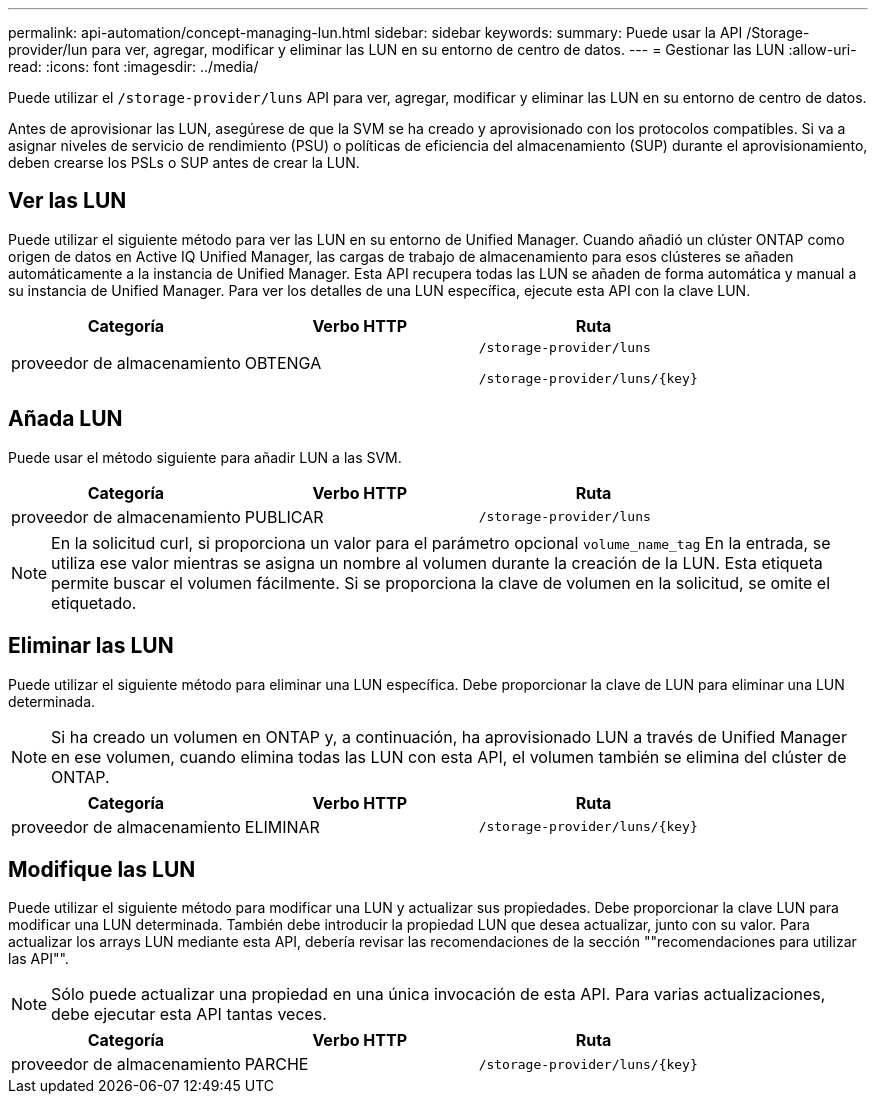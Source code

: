 ---
permalink: api-automation/concept-managing-lun.html 
sidebar: sidebar 
keywords:  
summary: Puede usar la API /Storage-provider/lun para ver, agregar, modificar y eliminar las LUN en su entorno de centro de datos. 
---
= Gestionar las LUN
:allow-uri-read: 
:icons: font
:imagesdir: ../media/


[role="lead"]
Puede utilizar el `/storage-provider/luns` API para ver, agregar, modificar y eliminar las LUN en su entorno de centro de datos.

Antes de aprovisionar las LUN, asegúrese de que la SVM se ha creado y aprovisionado con los protocolos compatibles. Si va a asignar niveles de servicio de rendimiento (PSU) o políticas de eficiencia del almacenamiento (SUP) durante el aprovisionamiento, deben crearse los PSLs o SUP antes de crear la LUN.



== Ver las LUN

Puede utilizar el siguiente método para ver las LUN en su entorno de Unified Manager. Cuando añadió un clúster ONTAP como origen de datos en Active IQ Unified Manager, las cargas de trabajo de almacenamiento para esos clústeres se añaden automáticamente a la instancia de Unified Manager. Esta API recupera todas las LUN se añaden de forma automática y manual a su instancia de Unified Manager. Para ver los detalles de una LUN específica, ejecute esta API con la clave LUN.

|===
| Categoría | Verbo HTTP | Ruta 


 a| 
proveedor de almacenamiento
 a| 
OBTENGA
 a| 
`/storage-provider/luns`

`+/storage-provider/luns/{key}+`

|===


== Añada LUN

Puede usar el método siguiente para añadir LUN a las SVM.

|===
| Categoría | Verbo HTTP | Ruta 


 a| 
proveedor de almacenamiento
 a| 
PUBLICAR
 a| 
`/storage-provider/luns`

|===
[NOTE]
====
En la solicitud curl, si proporciona un valor para el parámetro opcional `volume_name_tag` En la entrada, se utiliza ese valor mientras se asigna un nombre al volumen durante la creación de la LUN. Esta etiqueta permite buscar el volumen fácilmente. Si se proporciona la clave de volumen en la solicitud, se omite el etiquetado.

====


== Eliminar las LUN

Puede utilizar el siguiente método para eliminar una LUN específica. Debe proporcionar la clave de LUN para eliminar una LUN determinada.

[NOTE]
====
Si ha creado un volumen en ONTAP y, a continuación, ha aprovisionado LUN a través de Unified Manager en ese volumen, cuando elimina todas las LUN con esta API, el volumen también se elimina del clúster de ONTAP.

====
|===
| Categoría | Verbo HTTP | Ruta 


 a| 
proveedor de almacenamiento
 a| 
ELIMINAR
 a| 
`+/storage-provider/luns/{key}+`

|===


== Modifique las LUN

Puede utilizar el siguiente método para modificar una LUN y actualizar sus propiedades. Debe proporcionar la clave LUN para modificar una LUN determinada. También debe introducir la propiedad LUN que desea actualizar, junto con su valor. Para actualizar los arrays LUN mediante esta API, debería revisar las recomendaciones de la sección ""recomendaciones para utilizar las API"".

[NOTE]
====
Sólo puede actualizar una propiedad en una única invocación de esta API. Para varias actualizaciones, debe ejecutar esta API tantas veces.

====
|===
| Categoría | Verbo HTTP | Ruta 


 a| 
proveedor de almacenamiento
 a| 
PARCHE
 a| 
`+/storage-provider/luns/{key}+`

|===